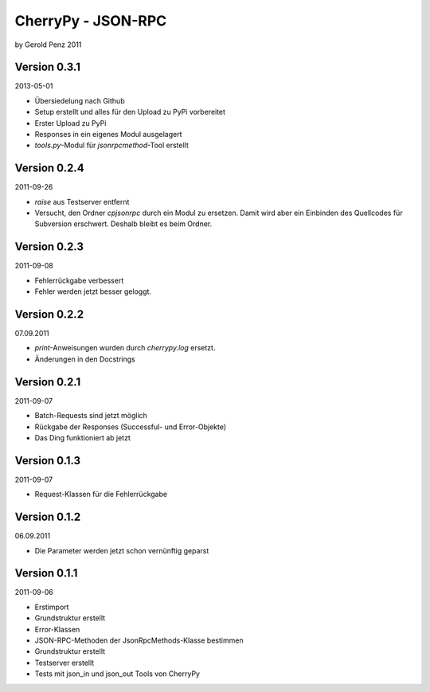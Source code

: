 ###################
CherryPy - JSON-RPC
###################

by Gerold Penz 2011


=============
Version 0.3.1
=============

2013-05-01

- Übersiedelung nach Github

- Setup erstellt und alles für den Upload zu PyPi vorbereitet

- Erster Upload zu PyPi

- Responses in ein eigenes Modul ausgelagert

- *tools.py*-Modul für *jsonrpcmethod*-Tool erstellt


=============
Version 0.2.4
=============

2011-09-26

- `raise` aus Testserver entfernt

- Versucht, den Ordner *cpjsonrpc* durch ein Modul zu ersetzen. Damit wird aber
  ein Einbinden des Quellcodes für Subversion erschwert. Deshalb bleibt es beim
  Ordner.


=============
Version 0.2.3
=============

2011-09-08

- Fehlerrückgabe verbessert

- Fehler werden jetzt besser geloggt.


=============
Version 0.2.2
=============

07.09.2011

- `print`-Anweisungen wurden durch `cherrypy.log` ersetzt.

- Änderungen in den Docstrings


=============
Version 0.2.1
=============

2011-09-07

- Batch-Requests sind jetzt möglich

- Rückgabe der Responses (Successful- und Error-Objekte)

- Das Ding funktioniert ab jetzt


=============
Version 0.1.3
=============

2011-09-07

- Request-Klassen für die Fehlerrückgabe


=============
Version 0.1.2
=============

06.09.2011

- Die Parameter werden jetzt schon vernünftig geparst


=============
Version 0.1.1
=============

2011-09-06

- Erstimport

- Grundstruktur erstellt

- Error-Klassen 

- JSON-RPC-Methoden der JsonRpcMethods-Klasse bestimmen

- Grundstruktur erstellt

- Testserver erstellt

- Tests mit json_in und json_out Tools von CherryPy
